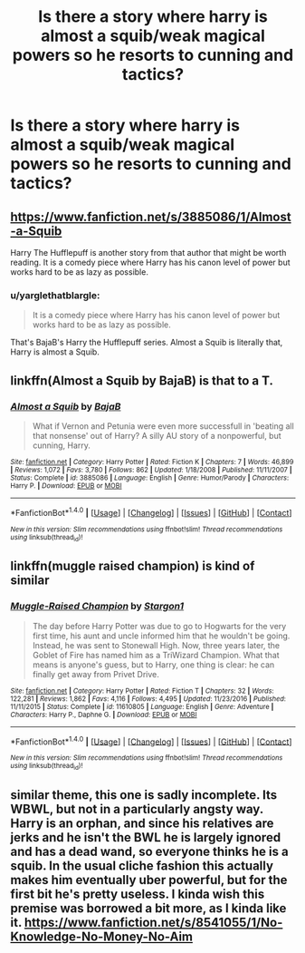 #+TITLE: Is there a story where harry is almost a squib/weak magical powers so he resorts to cunning and tactics?

* Is there a story where harry is almost a squib/weak magical powers so he resorts to cunning and tactics?
:PROPERTIES:
:Author: petrichorE6
:Score: 3
:DateUnix: 1503289119.0
:DateShort: 2017-Aug-21
:END:

** [[https://www.fanfiction.net/s/3885086/1/Almost-a-Squib]]

Harry The Hufflepuff is another story from that author that might be worth reading. It is a comedy piece where Harry has his canon level of power but works hard to be as lazy as possible.
:PROPERTIES:
:Author: DZCreeper
:Score: 6
:DateUnix: 1503289687.0
:DateShort: 2017-Aug-21
:END:

*** u/yarglethatblargle:
#+begin_quote
  It is a comedy piece where Harry has his canon level of power but works hard to be as lazy as possible.
#+end_quote

That's BajaB's Harry the Hufflepuff series. Almost a Squib is literally that, Harry is almost a Squib.
:PROPERTIES:
:Author: yarglethatblargle
:Score: 1
:DateUnix: 1503375768.0
:DateShort: 2017-Aug-22
:END:


** linkffn(Almost a Squib by BajaB) is that to a T.
:PROPERTIES:
:Author: yarglethatblargle
:Score: 3
:DateUnix: 1503289620.0
:DateShort: 2017-Aug-21
:END:

*** [[http://www.fanfiction.net/s/3885086/1/][*/Almost a Squib/*]] by [[https://www.fanfiction.net/u/943028/BajaB][/BajaB/]]

#+begin_quote
  What if Vernon and Petunia were even more successfull in 'beating all that nonsense' out of Harry? A silly AU story of a nonpowerful, but cunning, Harry.
#+end_quote

^{/Site/: [[http://www.fanfiction.net/][fanfiction.net]] *|* /Category/: Harry Potter *|* /Rated/: Fiction K *|* /Chapters/: 7 *|* /Words/: 46,899 *|* /Reviews/: 1,072 *|* /Favs/: 3,780 *|* /Follows/: 862 *|* /Updated/: 1/18/2008 *|* /Published/: 11/11/2007 *|* /Status/: Complete *|* /id/: 3885086 *|* /Language/: English *|* /Genre/: Humor/Parody *|* /Characters/: Harry P. *|* /Download/: [[http://www.ff2ebook.com/old/ffn-bot/index.php?id=3885086&source=ff&filetype=epub][EPUB]] or [[http://www.ff2ebook.com/old/ffn-bot/index.php?id=3885086&source=ff&filetype=mobi][MOBI]]}

--------------

*FanfictionBot*^{1.4.0} *|* [[[https://github.com/tusing/reddit-ffn-bot/wiki/Usage][Usage]]] | [[[https://github.com/tusing/reddit-ffn-bot/wiki/Changelog][Changelog]]] | [[[https://github.com/tusing/reddit-ffn-bot/issues/][Issues]]] | [[[https://github.com/tusing/reddit-ffn-bot/][GitHub]]] | [[[https://www.reddit.com/message/compose?to=tusing][Contact]]]

^{/New in this version: Slim recommendations using/ ffnbot!slim! /Thread recommendations using/ linksub(thread_id)!}
:PROPERTIES:
:Author: FanfictionBot
:Score: 2
:DateUnix: 1503289654.0
:DateShort: 2017-Aug-21
:END:


** linkffn(muggle raised champion) is kind of similar
:PROPERTIES:
:Author: TurtlePig
:Score: 2
:DateUnix: 1503465696.0
:DateShort: 2017-Aug-23
:END:

*** [[http://www.fanfiction.net/s/11610805/1/][*/Muggle-Raised Champion/*]] by [[https://www.fanfiction.net/u/5643202/Stargon1][/Stargon1/]]

#+begin_quote
  The day before Harry Potter was due to go to Hogwarts for the very first time, his aunt and uncle informed him that he wouldn't be going. Instead, he was sent to Stonewall High. Now, three years later, the Goblet of Fire has named him as a TriWizard Champion. What that means is anyone's guess, but to Harry, one thing is clear: he can finally get away from Privet Drive.
#+end_quote

^{/Site/: [[http://www.fanfiction.net/][fanfiction.net]] *|* /Category/: Harry Potter *|* /Rated/: Fiction T *|* /Chapters/: 32 *|* /Words/: 122,281 *|* /Reviews/: 1,862 *|* /Favs/: 4,116 *|* /Follows/: 4,495 *|* /Updated/: 11/23/2016 *|* /Published/: 11/11/2015 *|* /Status/: Complete *|* /id/: 11610805 *|* /Language/: English *|* /Genre/: Adventure *|* /Characters/: Harry P., Daphne G. *|* /Download/: [[http://www.ff2ebook.com/old/ffn-bot/index.php?id=11610805&source=ff&filetype=epub][EPUB]] or [[http://www.ff2ebook.com/old/ffn-bot/index.php?id=11610805&source=ff&filetype=mobi][MOBI]]}

--------------

*FanfictionBot*^{1.4.0} *|* [[[https://github.com/tusing/reddit-ffn-bot/wiki/Usage][Usage]]] | [[[https://github.com/tusing/reddit-ffn-bot/wiki/Changelog][Changelog]]] | [[[https://github.com/tusing/reddit-ffn-bot/issues/][Issues]]] | [[[https://github.com/tusing/reddit-ffn-bot/][GitHub]]] | [[[https://www.reddit.com/message/compose?to=tusing][Contact]]]

^{/New in this version: Slim recommendations using/ ffnbot!slim! /Thread recommendations using/ linksub(thread_id)!}
:PROPERTIES:
:Author: FanfictionBot
:Score: 1
:DateUnix: 1503465716.0
:DateShort: 2017-Aug-23
:END:


** similar theme, this one is sadly incomplete. Its WBWL, but not in a particularly angsty way. Harry is an orphan, and since his relatives are jerks and he isn't the BWL he is largely ignored and has a dead wand, so everyone thinks he is a squib. In the usual cliche fashion this actually makes him eventually uber powerful, but for the first bit he's pretty useless. I kinda wish this premise was borrowed a bit more, as I kinda like it. [[https://www.fanfiction.net/s/8541055/1/No-Knowledge-No-Money-No-Aim]]
:PROPERTIES:
:Author: mikkelibob
:Score: 1
:DateUnix: 1503537946.0
:DateShort: 2017-Aug-24
:END:
